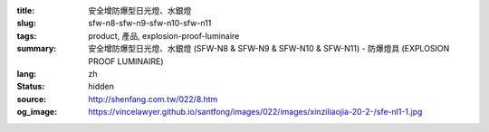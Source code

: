 :title: 安全增防爆型日光燈、水銀燈
:slug: sfw-n8-sfw-n9-sfw-n10-sfw-n11
:tags: product, 產品, explosion-proof-luminaire
:summary: 安全增防爆型日光燈、水銀燈 (SFW-N8 & SFW-N9 & SFW-N10 & SFW-N11) - 防爆燈具 (EXPLOSION PROOF LUMINAIRE)
:lang: zh
:status: hidden
:source: http://shenfang.com.tw/022/8.htm
:og_image: https://vincelawyer.github.io/santfong/images/022/images/xinziliaojia-20-2-/sfe-nl1-1.jpg
